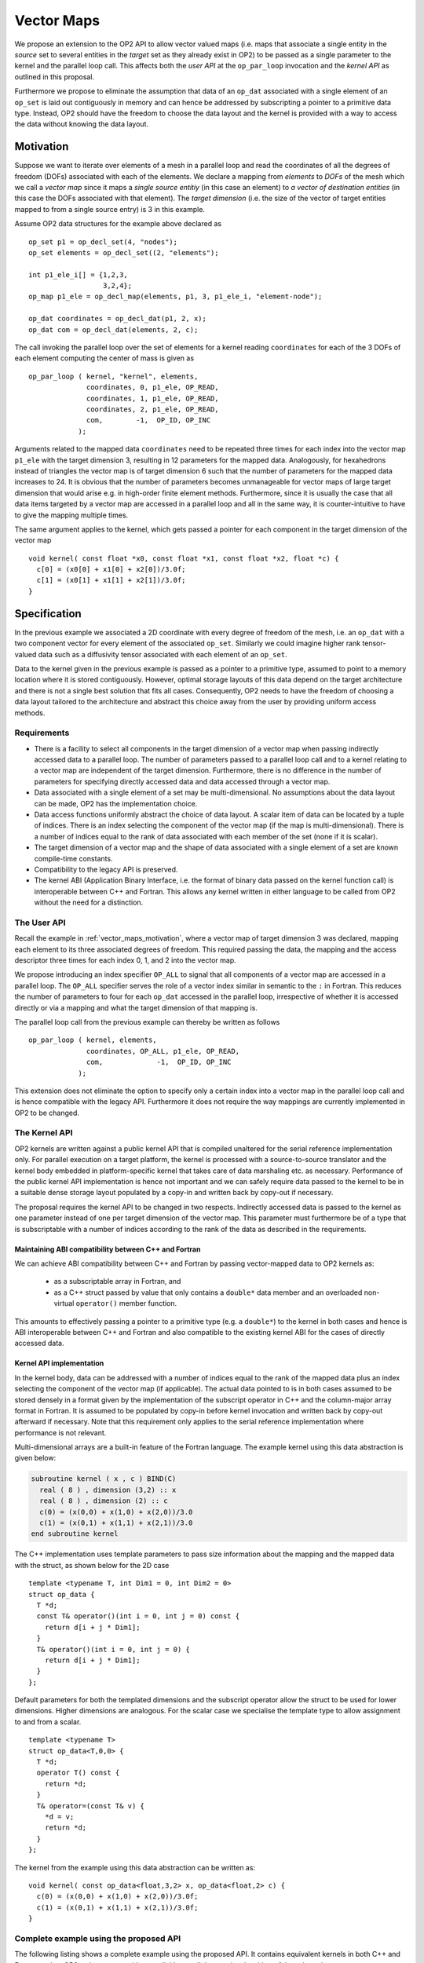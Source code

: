 .. highlight:: c++

.. _vector_maps:

Vector Maps
===========

We propose an extension to the OP2 API to allow vector valued maps (i.e. 
maps that associate a single entity in the *source* set to several 
entities in the *target* set as they already exist in OP2) to be passed 
as a single parameter to the kernel and the parallel loop call. This 
affects both the *user  API* at the ``op_par_loop`` invocation and the 
*kernel API* as outlined in this proposal.

Furthermore we propose to eliminate the assumption that data of an 
``op_dat`` associated with a single element of an ``op_set`` is laid out 
contiguously in memory and can hence be addressed by subscripting a 
pointer to a primitive data type. Instead, OP2 should have the freedom 
to choose the data layout and the kernel is provided with a way to 
access the data without knowing the data layout.

.. _vector_maps_motivation:

Motivation
----------

Suppose we want to iterate over elements of a mesh in a parallel loop
and read the coordinates of all the degrees of freedom (DOFs)
associated with each of the elements. We declare a mapping from
*elements* to *DOFs* of the mesh which we call a *vector map* since it
maps a *single source entitiy* (in this case an element) to *a vector
of destination entities* (in this case the DOFs associated with that
element). The *target dimension* (i.e. the size of the vector of target
entities mapped to from a single source entry) is 3 in this example.

Assume OP2 data structures for the example above declared as ::

  op_set p1 = op_decl_set(4, "nodes");
  op_set elements = op_decl_set((2, "elements");

  int p1_ele_i[] = {1,2,3,
                    3,2,4};
  op_map p1_ele = op_decl_map(elements, p1, 3, p1_ele_i, "element-node");

  op_dat coordinates = op_decl_dat(p1, 2, x);
  op_dat com = op_decl_dat(elements, 2, c);

The call invoking the parallel loop over the set of elements for a
kernel reading ``coordinates`` for each of the 3 DOFs of each element
computing the center of mass is given as ::

  op_par_loop ( kernel, "kernel", elements,
                coordinates, 0, p1_ele, OP_READ,
                coordinates, 1, p1_ele, OP_READ,
                coordinates, 2, p1_ele, OP_READ,
                com,        -1,  OP_ID, OP_INC
              );

Arguments related to the mapped data ``coordinates`` need to be
repeated three times for each index into the vector map
``p1_ele`` with the target dimension 3, resulting in 12
parameters for the mapped data. Analogously, for hexahedrons instead of
triangles the vector map is of target dimension 6 such that the number
of parameters for the mapped data increases to 24. It is obvious that
the number of parameters becomes unmanageable for vector maps of large
target dimension that would arise e.g. in high-order finite element
methods. Furthermore, since it is usually the case that all data items
targeted by a vector map are accessed in a parallel loop and all in the
same way, it is counter-intuitive to have to give the mapping multiple
times.

The same argument applies to the kernel, which gets passed a pointer
for each component in the target dimension of the vector map ::

  void kernel( const float *x0, const float *x1, const float *x2, float *c) {
    c[0] = (x0[0] + x1[0] + x2[0])/3.0f;
    c[1] = (x0[1] + x1[1] + x2[1])/3.0f;
  }

Specification
-------------

In the previous example we associated a 2D coordinate with every degree
of freedom of the mesh, i.e. an ``op_dat`` with a two component vector
for every element of the associated ``op_set``. Similarly we could
imagine higher rank tensor-valued data such as a diffusivity tensor
associated with each element of an ``op_set``.

Data to the kernel given in the previous example is passed as a pointer
to a primitive type, assumed to point to a memory location where it is
stored contiguously. However, optimal storage layouts of this data
depend on the target architecture and there is not a single best
solution that fits all cases. Consequently, OP2 needs to have the
freedom of choosing a data layout tailored to the architecture and
abstract this choice away from the user by providing uniform access
methods.

Requirements
~~~~~~~~~~~~

- There is a facility to select all components in the target dimension
  of a vector map when passing indirectly accessed data to a parallel
  loop. The number of parameters passed to a parallel loop call and to
  a kernel relating to a vector map are independent of the target
  dimension. Furthermore, there is no difference in the number of
  parameters for specifying directly accessed data and data accessed
  through a vector map.
- Data associated with a single element of a set may be
  multi-dimensional. No assumptions about the data layout can be made,
  OP2 has the implementation choice.
- Data access functions uniformly abstract the choice of data layout.
  A scalar item of data can be located by a tuple of indices. There is
  an index selecting the component of the vector map (if the map is
  multi-dimensional). There is a number of indices equal to the rank of
  data associated with each member of the set (none if it is scalar).
- The target dimension of a vector map and the shape of data associated
  with a single element of a set are known compile-time constants.
- Compatibility to the legacy API is preserved.
- The kernel ABI (Application Binary Interface, i.e. the format of
  binary data passed on the kernel function call) is interoperable
  between C++ and Fortran. This allows any kernel written in either
  language to be called from OP2 without the need for a distinction.

The User API
~~~~~~~~~~~~

Recall the example in :ref:`vector_maps_motivation`, where a vector map 
of target dimension 3 was declared, mapping each element to its three 
associated degrees of freedom. This required passing the data, the 
mapping and the access descriptor three times for each index 0, 1, and 2 
into the vector map.

We propose introducing an index specifier ``OP_ALL`` to signal that all 
components of a vector map are accessed in a parallel loop. The ``OP_ALL`` 
specifier serves the role of a vector index similar in semantic to the 
``:`` in Fortran. This reduces the number of parameters to four for each 
``op_dat`` accessed in the parallel loop, irrespective of whether it is 
accessed directly or via a mapping and what the target dimension of that 
mapping is.

The parallel loop call from the previous example can thereby be written 
as follows ::

  op_par_loop ( kernel, elements,
                coordinates, OP_ALL, p1_ele, OP_READ,
                com,             -1,  OP_ID, OP_INC
              );

This extension does not eliminate the option to specify only a certain 
index into a vector map in the parallel loop call and is hence 
compatible with the legacy API. Furthermore it does not require the way 
mappings are currently implemented in OP2 to be changed.

The Kernel API
~~~~~~~~~~~~~~

OP2 kernels are written against a public kernel API that is compiled 
unaltered for the serial reference implementation only. For parallel 
execution on a target platform, the kernel is processed with a 
source-to-source translator and the kernel body embedded in 
platform-specific kernel that takes care of data marshaling etc. as 
necessary. Performance of the public kernel API implementation is hence 
not important and we can safely require data passed to the kernel to be 
in a suitable dense storage layout populated by a copy-in and written 
back by copy-out if necessary.

The proposal requires the kernel API to be changed in two respects. 
Indirectly accessed data is passed to the kernel as one parameter 
instead of one per target dimension of the vector map. This parameter 
must furthermore be of a type that is subscriptable with a number of 
indices according to the rank of the data as described in the 
requirements.

Maintaining ABI compatibility between C++ and Fortran
.....................................................

We can achieve ABI compatibility between C++ and Fortran by passing 
vector-mapped data to OP2 kernels as:

 - as a subscriptable array in Fortran, and
 - as a C++ struct passed by value that only contains a ``double*`` data 
   member and an overloaded non-virtual ``operator()`` member function.

This amounts to effectively passing a pointer to a primitive type (e.g. 
a ``double*``) to the kernel in both cases and hence is ABI interoperable 
between C++ and Fortran and also compatible to the existing kernel ABI 
for the cases of directly accessed data.

Kernel API implementation
.........................

In the kernel body, data can be addressed with a number of indices equal 
to the rank of the mapped data plus an index selecting the component of 
the vector map (if applicable). The actual data pointed to is in both 
cases assumed to be stored densely in a format given by the 
implementation of the subscript operator in C++ and the column-major 
array format in Fortran. It is assumed to be populated by copy-in before 
kernel invocation and written back by copy-out afterward if necessary. 
Note that this requirement only applies to the serial reference 
implementation where performance is not relevant.

Multi-dimensional arrays are a built-in feature of the Fortran language. 
The example kernel using this data abstraction is given below:

.. code-block:: fortran

  subroutine kernel ( x , c ) BIND(C)
    real ( 8 ) , dimension (3,2) :: x
    real ( 8 ) , dimension (2) :: c
    c(0) = (x(0,0) + x(1,0) + x(2,0))/3.0
    c(1) = (x(0,1) + x(1,1) + x(2,1))/3.0
  end subroutine kernel

The C++ implementation uses template parameters to pass size information 
about the mapping and the mapped data with the struct, as shown below 
for the 2D case ::

  template <typename T, int Dim1 = 0, int Dim2 = 0>
  struct op_data {
    T *d;
    const T& operator()(int i = 0, int j = 0) const {
      return d[i + j * Dim1];
    }
    T& operator()(int i = 0, int j = 0) {
      return d[i + j * Dim1];
    }
  };

Default parameters for both the templated dimensions and the subscript 
operator allow the struct to be used for lower dimensions. Higher 
dimensions are analogous. For the scalar case we specialise the template 
type to allow assignment to and from a scalar. ::

  template <typename T>
  struct op_data<T,0,0> {
    T *d;
    operator T() const {
      return *d;
    }
    T& operator=(const T& v) {
      *d = v;
      return *d;
    }
  };

The kernel from the example using this data abstraction can be written 
as: ::

  void kernel( const op_data<float,3,2> x, op_data<float,2> c) {
    c(0) = (x(0,0) + x(1,0) + x(2,0))/3.0f;
    c(1) = (x(0,1) + x(1,1) + x(2,1))/3.0f;
  }

Complete example using the proposed API
~~~~~~~~~~~~~~~~~~~~~~~~~~~~~~~~~~~~~~~

The following listing shows a complete example using the proposed API. 
It contains equivalent kernels in both C++ and Fortran and an OP2 main 
program with a parallel loop call that can invoke either of these 
kernels. ::

  // Data structure providing access to mapped data
  template <typename T, int Dim1 = 0, int Dim2 = 0>
  struct op_data {
    T *d;
    const T& operator()(int i = 0, int j = 0) const {
      return d[i + j * Dim1];
    }
    T& operator()(int i = 0, int j = 0) {
      return d[i + j * Dim1];
    }
  };

  // Specialisation for the scalar case
  template <typename T>
  struct op_data<T,0,0> {
    T *d;
    operator T() const {
      return *d;
    }
    T& operator=(const T& v) {
      *d = v;
      return *d;
    }
  };

  // C-style kernel computing the center of mass of an element
  void kernel( const op_data<float,3,2> x, op_data<float,2> c) {
    c(0) = (x(0,0) + x(1,0) + x(2,0))/3.0f;
    c(1) = (x(0,1) + x(1,1) + x(2,1))/3.0f;
  }

  // Fortran kernel computing the center of mass of an element
  subroutine kernel ( x , c ) BIND(C)
    real ( 8 ) , dimension (3,2) :: x
    real ( 8 ) , dimension (2) :: c
    c(0) = (x(0,0) + x(1,0) + x(2,0))/3.0
    c(1) = (x(0,1) + x(1,1) + x(2,1))/3.0
  end subroutine kernel

  // OP2 main program
  #include <op_seq.h>

  int main(int argc, char **argv){

    // Vertex coordinates
    float x[] = {0.0f, 0.0f,
                 0.9f, 0.1f,
                 0.1f, 0.9f
                 1.0f, 1.0f};
    // Center of mass (initialised to zero)
    float c[] = {0.0f, 0.0f,
                 0.0f, 0.0f};
    // Element to vertex mapping
    int p1_ele_i[] = {1,2,3, 3,2,4};

    // OP2 initialisation
    op_init(argc, argv);

    // Declare sets, maps, and datasets
    op_set p1(4,NULL);
    op_set elements(2, NULL);

    op_map p1_ele(elements, p1, 3, p1_ele_i);

    op_dat<float> coordinates(p1, 2, x);
    op_dat<float> com(elements, 2, c);

    // Parallel loop over the elements
    op_par_loop ( kernel, elements,
                  coordinates, OP_ALL, p1_ele, OP_READ,
                  com,             -1,  OP_ID, OP_INC
                );
  }


